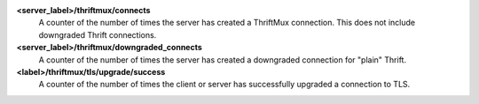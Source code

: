 **<server_label>/thriftmux/connects**
  A counter of the number of times the server has created a ThriftMux
  connection. This does not include downgraded Thrift connections.

**<server_label>/thriftmux/downgraded_connects**
  A counter of the number of times the server has created a downgraded
  connection for "plain" Thrift.

**<label>/thriftmux/tls/upgrade/success**
  A counter of the number of times the client or server has successfully
  upgraded a connection to TLS.
